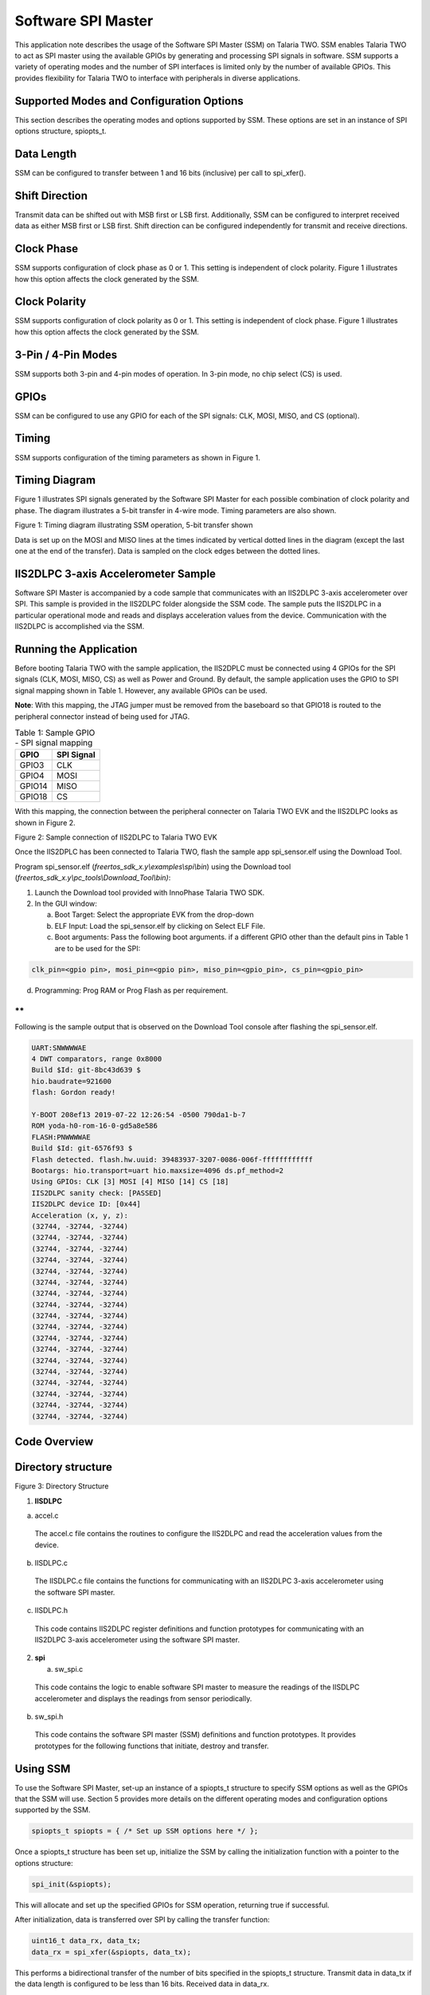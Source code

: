 .. _ex software spi master:

Software SPI Master
---------------------


This application note describes the usage of the Software SPI Master
(SSM) on Talaria TWO. SSM enables Talaria TWO to act as SPI master using
the available GPIOs by generating and processing SPI signals in
software. SSM supports a variety of operating modes and the number of
SPI interfaces is limited only by the number of available GPIOs. This
provides flexibility for Talaria TWO to interface with peripherals in
diverse applications.

Supported Modes and Configuration Options
~~~~~~~~~~~~~~~~~~~~~~~~~~~~~~~~

This section describes the operating modes and options supported by SSM.
These options are set in an instance of SPI options structure,
spiopts_t.

Data Length
~~~~~~~~~~~~~~~~~~~~~~~~~~~~~~~~

SSM can be configured to transfer between 1 and 16 bits (inclusive) per
call to spi_xfer().

Shift Direction
~~~~~~~~~~~~~~~~~~~~~~~~~~~~~~~~

Transmit data can be shifted out with MSB first or LSB first.
Additionally, SSM can be configured to interpret received data as either
MSB first or LSB first. Shift direction can be configured independently
for transmit and receive directions.

Clock Phase
~~~~~~~~~~~~~~~~~~~~~~~~~~~~~~~~

SSM supports configuration of clock phase as 0 or 1. This setting is
independent of clock polarity. Figure 1 illustrates how this option
affects the clock generated by the SSM.

Clock Polarity
~~~~~~~~~~~~~~~~~~~~~~~~~~~~~~~~

SSM supports configuration of clock polarity as 0 or 1. This setting is
independent of clock phase. Figure 1 illustrates how this option affects
the clock generated by the SSM.

3-Pin / 4-Pin Modes
~~~~~~~~~~~~~~~~~~~~~~~~~~~~~~~~

SSM supports both 3-pin and 4-pin modes of operation. In 3-pin mode, no
chip select (CS) is used.

GPIOs
~~~~~~~~~~~~~~~~~~~~~~~~~~~~~~~~

SSM can be configured to use any GPIO for each of the SPI signals: CLK,
MOSI, MISO, and CS (optional).

Timing
~~~~~~~~~~~~~~~~~~~~~~~~~~~~~~~~

SSM supports configuration of the timing parameters as shown in Figure
1.

Timing Diagram
~~~~~~~~~~~~~~~~~~~~~~~~~~~~~~~~

Figure 1 illustrates SPI signals generated by the Software SPI Master
for each possible combination of clock polarity and phase. The diagram
illustrates a 5-bit transfer in 4-wire mode. Timing parameters are also
shown.

|image74|

Figure 1: Timing diagram illustrating SSM operation, 5-bit transfer shown

Data is set up on the MOSI and MISO lines at the times indicated by
vertical dotted lines in the diagram (except the last one at the end of
the transfer). Data is sampled on the clock edges between the dotted
lines.

IIS2DLPC 3-axis Accelerometer Sample
~~~~~~~~~~~~~~~~~~~~~~~~~~~~~~~~

Software SPI Master is accompanied by a code sample that communicates
with an IIS2DLPC 3-axis accelerometer over SPI. This sample is provided
in the IIS2DLPC folder alongside the SSM code. The sample puts the
IIS2DLPC in a particular operational mode and reads and displays
acceleration values from the device. Communication with the IIS2DLPC is
accomplished via the SSM.

Running the Application
~~~~~~~~~~~~~~~~~~~~~~~~~~~~~~~~

Before booting Talaria TWO with the sample application, the IIS2DPLC
must be connected using 4 GPIOs for the SPI signals (CLK, MOSI, MISO,
CS) as well as Power and Ground. By default, the sample application uses
the GPIO to SPI signal mapping shown in Table 1. However, any available
GPIOs can be used.

**Note**: With this mapping, the JTAG jumper must be removed from the
baseboard so that GPIO18 is routed to the peripheral connector instead
of being used for JTAG.

.. table:: Table 1: Sample GPIO - SPI signal mapping

   +-----------------------------------+-----------------------------------+
   | **GPIO**                          | **SPI Signal**                    |
   +===================================+===================================+
   | GPIO3                             | CLK                               |
   +-----------------------------------+-----------------------------------+
   | GPIO4                             | MOSI                              |
   +-----------------------------------+-----------------------------------+
   | GPIO14                            | MISO                              |
   +-----------------------------------+-----------------------------------+
   | GPIO18                            | CS                                |
   +-----------------------------------+-----------------------------------+

With this mapping, the connection between the peripheral connecter on
Talaria TWO EVK and the IIS2DLPC looks as shown in Figure 2.

|image75|

Figure 2: Sample connection of IIS2DLPC to Talaria TWO EVK

Once the IIS2DPLC has been connected to Talaria TWO, flash the sample
app spi_sensor.elf using the Download Tool.

Program spi_sensor.elf (*freertos_sdk_x.y\\examples\\spi\\bin*) using
the Download tool (*freertos_sdk_x.y\\pc_tools\\Download_Tool\\bin)*:

1. Launch the Download tool provided with InnoPhase Talaria TWO SDK.

2. In the GUI window:

   a. Boot Target: Select the appropriate EVK from the drop-down

   b. ELF Input: Load the spi_sensor.elf by clicking on Select ELF File.

   c. Boot arguments: Pass the following boot arguments. if a different
      GPIO other than the default pins in Table 1 are to be used for the
      SPI:

.. code:: shell

      clk_pin=<gpio pin>, mosi_pin=<gpio pin>, miso_pin=<gpio_pin>, cs_pin=<gpio_pin>


d. Programming: Prog RAM or Prog Flash as per requirement.

**
**

Following is the sample output that is observed on the Download Tool
console after flashing the spi_sensor.elf.

.. code:: shell

      UART:SNWWWWAE
      4 DWT comparators, range 0x8000
      Build $Id: git-8bc43d639 $
      hio.baudrate=921600
      flash: Gordon ready!
      
      Y-BOOT 208ef13 2019-07-22 12:26:54 -0500 790da1-b-7
      ROM yoda-h0-rom-16-0-gd5a8e586
      FLASH:PNWWWWAE
      Build $Id: git-6576f93 $
      Flash detected. flash.hw.uuid: 39483937-3207-0086-006f-ffffffffffff
      Bootargs: hio.transport=uart hio.maxsize=4096 ds.pf_method=2
      Using GPIOs: CLK [3] MOSI [4] MISO [14] CS [18]
      IIS2DLPC sanity check: [PASSED]
      IIS2DLPC device ID: [0x44]
      Acceleration (x, y, z):
      (32744, -32744, -32744)                          
      (32744, -32744, -32744)                          
      (32744, -32744, -32744)                          
      (32744, -32744, -32744)                          
      (32744, -32744, -32744)                          
      (32744, -32744, -32744)                          
      (32744, -32744, -32744)                          
      (32744, -32744, -32744)                          
      (32744, -32744, -32744)                          
      (32744, -32744, -32744)                          
      (32744, -32744, -32744)                          
      (32744, -32744, -32744)                          
      (32744, -32744, -32744)                          
      (32744, -32744, -32744)                          
      (32744, -32744, -32744)                          
      (32744, -32744, -32744)                          
      (32744, -32744, -32744)                          
      (32744, -32744, -32744)    


Code Overview
~~~~~~~~~~~~~~~~~~~~~~~~~~~~~~~~

Directory structure
~~~~~~~~~~~~~~~~~~~
|image76|

Figure 3: Directory Structure

1. **IISDLPC**

a. accel.c

..

   The accel.c file contains the routines to configure the IIS2DLPC and
   read the acceleration values from the device.

b. IISDLPC.c

..

   The IISDLPC.c file contains the functions for communicating with an
   IIS2DLPC 3-axis accelerometer using the software SPI master.

c. IISDLPC.h

..

   This code contains IIS2DLPC register definitions and function
   prototypes for communicating with an IIS2DLPC 3-axis accelerometer
   using the software SPI master.

2. **spi**

   a. sw_spi.c

..

   This code contains the logic to enable software SPI master to measure
   the readings of the IISDLPC accelerometer and displays the readings
   from sensor periodically.

b. sw_spi.h

..

   This code contains the software SPI master (SSM) definitions and
   function prototypes. It provides prototypes for the following
   functions that initiate, destroy and transfer.

Using SSM
~~~~~~~~~

To use the Software SPI Master, set-up an instance of a spiopts_t
structure to specify SSM options as well as the GPIOs that the SSM will
use. Section 5 provides more details on the different operating modes
and configuration options supported by the SSM.

.. code:: shell

      spiopts_t spiopts = { /* Set up SSM options here */ };


Once a spiopts_t structure has been set up, initialize the SSM by
calling the initialization function with a pointer to the options
structure:

.. code:: shell

      spi_init(&spiopts);   


This will allocate and set up the specified GPIOs for SSM operation,
returning true if successful.

After initialization, data is transferred over SPI by calling the
transfer function:

.. code:: shell

      uint16_t data_rx, data_tx;
      data_rx = spi_xfer(&spiopts, data_tx);


This performs a bidirectional transfer of the number of bits specified
in the spiopts_t structure. Transmit data in data_tx if the data length
is configured to be less than 16 bits. Received data in data_rx.

After the SSM Tx and Rx Operations, Call the destroy function to clean
up the SSM and release the previously allocated GPIOs:

.. code:: shell

      spi_destroy(&spiopts);   


A sample application that makes use of the SSM is described in section 7
of this document.

sw_spi.c
~~~~~~~~

In software SPI master, SPI can be virtualized using software to
simulate the physical SPI port. Its Initialization is based on user
configuration. spi_init() initializes the GPIOs for software SPI master
operation. Verify that the same pin is not assigned to more than one SPI
function.

.. code:: shell

      if( spiopts->clk_pin == spiopts->mosi_pin ||
              spiopts->clk_pin == spiopts->miso_pin ||
              spiopts->mosi_pin == spiopts->miso_pin ||
              (spiopts->cs_en && (spiopts->clk_pin == spiopts->cs_pin ||
                                  spiopts->mosi_pin == spiopts->cs_pin ||
                                  spiopts->miso_pin == spiopts->cs_pin )))
          {
              os_printf("[SPI] ERROR: the same pin cannot be assigned to more than one SPI signal\n");
              return false;
          }


os_gpio_request()configures the selected pin as GPIOs for SSM.

.. code:: shell

      if(!os_gpio_request(pin2gpio(spiopts->clk_pin)))
          {
              os_printf("[SPI] ERROR: Could not configure CLK pin as GPIO\n");
              return false;
          }
          if(!os_gpio_request(pin2gpio(spiopts->mosi_pin)))
          {
              os_printf("[SPI] ERROR: Could not configure MOSI pin as GIPO\n");
              
              os_gpio_free(pin2gpio(spiopts->clk_pin));
              return false;
          }
          if(!os_gpio_request(pin2gpio(spiopts->miso_pin)))
          {
              os_printf("[SPI] ERROR: Could not configure MISO pin as GPIO\n");
              
              os_gpio_free(pin2gpio(spiopts->clk_pin) | pin2gpio(spiopts->mosi_pin));
              return false;
          }
          if(spiopts->cs_en && !os_gpio_request(pin2gpio(spiopts->cs_pin)))
          {
              os_printf("[SPI] ERROR: Could not configure CS pin as GPIO\n");
              os_gpio_free(pin2gpio(spiopts->clk_pin) | pin2gpio(spiopts->mosi_pin) | pin2gpio(spiopts->miso_pin));
              return false;
          }


The GPIO output state is set before configuring as output value using
os_gpio_set_pin().

.. code:: shell

      gpio_write(pin2gpio(spiopts->clk_pin), spiopts->clk_pol);
      os_gpio_clr_pin(pin2gpio(spiopts->mosi_pin));
      if(spiopts->cs_en)
           os_gpio_set_pin(pin2gpio(spiopts->cs_pin));


Configure GPIOs as input or output as appropriate:

.. code:: shell

      os_gpio_set_output(
                  pin2gpio(spiopts->clk_pin) |
                  pin2gpio(spiopts->mosi_pin) |
                  (spiopts->cs_en ? pin2gpio(spiopts->cs_pin) : 0) );
          os_gpio_set_input(pin2gpio(spiopts->miso_pin));


spi_destroy() frees GPIOs previously set up for software SPI master
operation.

.. code:: shell

      void spi_destroy(const spiopts_t * spiopts)
      {
          os_gpio_free(
                  pin2gpio(spiopts->clk_pin) |
                  pin2gpio(spiopts->mosi_pin) |
                  pin2gpio(spiopts->miso_pin) |
                  (spiopts->cs_en ? pin2gpio(spiopts->cs_pin) : 0) );
      }


spi_xfer()performs a bidirectional data transfer using SSM. spi_init()
must first be called with the SPI opts structure before this function is
called. This function returns the received data.

.. code:: shell

      bool clk = (spiopts->clk_phase == spiopts->clk_pol);   


This is initialized to the clock level that will be set when the first
bit is written out on MOSI.

.. code:: shell

      uint16_t mask_tx = spiopts->shiftdir_tx == MSB_FIRST ? (1 << (spiopts->datalen-1)) : 1;


This is initialized to select the first bit of data_tx to transmit.

.. code:: shell

      uint16_t data_rx = 0;


Extra bits are padded with 0s. This sets CS low. The CS line is normally
held high, which disconnects the peripheral from the SPI bus. Just
before data is sent to the peripheral, the line is brought low, which
activates the peripheral.

.. code:: shell

      if(spiopts->cs_en)
          {
              os_gpio_clr_pin(pin2gpio(spiopts->cs_pin));
              os_wait_usec(spiopts->t_cs_clk);
          }
      /* Shift bits */
          for(uint8_t i = 0; i < spiopts->datalen; i++)
          {
              bool bit_tx = data_tx & mask_tx;
              bool bit_rx = 0;


Data is set at the same time as the clock is updated.

.. code:: shell

      os_gpio_set_value( (clk ? pin2gpio(spiopts->clk_pin) : 0) | (bit_tx ? pin2gpio(spiopts->mosi_pin) : 0),
                                 (!clk ? pin2gpio(spiopts->clk_pin) : 0) | (!bit_tx ? pin2gpio(spiopts->mosi_pin) : 0) );
      
              os_wait_usec(spiopts->t_clk_setup);



The following code snippet samples the sensor rx data. It holds the
clock for a second when it starts preparing for the next bit.

.. code:: shell

      clk = !clk;
              gpio_write(pin2gpio(spiopts->clk_pin), clk);
              bit_rx = os_gpio_get_value(pin2gpio(spiopts->miso_pin));
      
              if(spiopts->shiftdir_rx == MSB_FIRST)
                  data_rx = (data_rx << 1) | bit_rx;
              else
                  data_rx = (data_rx >> 1) | ((uint16_t)bit_rx << (spiopts->datalen-1));
               /* Hold */
              os_wait_usec(spiopts->t_clk_hold);
              /* Prepare for next bit */
              clk = !clk;
              if(spiopts->shiftdir_tx == MSB_FIRST)
                  mask_tx >>= 1;
              else
                  mask_tx <<= 1;
          }


The following gpio_write() function sets the clock back to its polarity
value:

.. code:: shell

      gpio_write(pin2gpio(spiopts->clk_pin), spiopts->clk_pol);   


The following code block sets the ‘cs’ to high and master disables the
communication through the SPI protocol with the slave:

.. code:: shell

         if(spiopts->cs_en)
          {        os_wait_usec(spiopts->t_cs_clk);
              os_gpio_set_pin(pin2gpio(spiopts->cs_pin));    }


sw_spi.h
~~~~~~~~

The sw_spi.h file contains the software SPI master (SSM) definitions and
function prototypes. It provides prototypes for the following functions
that initiate, destroy and transfer.

accel.c
~~~~~~~

The accel.c file contains the routines to configure the IIS2DLPC and
reads acceleration values from the device by reading and writing from/to
the IIS2DLPC registers. For communication with the IIS2DLPC, this code
relies on functions and register definitions provided in IIS2DLPC.h and
IIS2DLPC.c.

The get_bootarg_pins() gets the GPIO pins for SPI signals via boot
arguments.

.. code:: shell

          if(!get_bootarg_pins(&clk_pin, &mosi_pin, &miso_pin, &cs_pin))
          {
              print_usage();
              return 1;
          }
          os_printf("Using GPIOs: CLK [%" PRIu8 "] MOSI [%" PRIu8 "] MISO [%" PRIu8 "] CS [%" PRIu8 "]\n",
                  clk_pin, mosi_pin, miso_pin, cs_pin);


IIS2DLPC_init initializes SW SPI master for communication with IIS2DLPC.

.. code:: shell

      if(!IIS2DLPC_init(&spiopts, clk_pin, mosi_pin, miso_pin, cs_pin))
    {
        os_printf("Could not initialize software SPI master for IIS2DLPC communication; aborting\n");
        return 2;
    }


IIS2DLPC_sanity_check runs a sanity check. This delay is only to make it
easier to examine SPI signals with a scope and is not needed for proper
operation. It gives time to examine the initial state of signals after
reset and before the first transfer.

.. code:: shell

          if(IIS2DLPC_sanity_check(&spiopts))
          {
              os_printf("IIS2DLPC sanity check: [PASSED]\n");
          }
          else
          {
              os_printf("IIS2DLPC sanity check: [FAILED]\n");
              os_printf("Aborting\n");
              return 3;
          }
          os_printf("IIS2DLPC device ID: [0x%" PRIX8 "]\n", IIS2DLPC_read_id(&spiopts));



IISDLPC_set_mode sets the IIS2DLPC operating mode.

.. code:: shell

      IIS2DLPC_set_mode(&spiopts);    


This code reads the values from the accelerometer through SPI.

.. code:: shell

      os_printf("Acceleration (x, y, z):\n");
         while(1)
          {
              accel_t accel = {0, 0, 0};
              char dispbuf[DISPBUF_LEN] = "";
              IIS2DLPC_read_accel(&spiopts, &accel);
              snprintf(dispbuf, DISPBUF_LEN, "(%" PRId16 ", %" PRId16 ", %" PRId16 ")", accel.accel_x, accel.accel_y, accel.accel_z);
      os_printf("%-*s\r", DISPBUF_LEN-1, dispbuf);
      os_msleep(ACCEL_READ_PERIOD_MS);
          }


The get_bootarg_pins() retrieves GPIO pin numbers for SPI signals from
boot arguments. If all pin numbers are valid, the pin numbers are stored
in the locations pointed to by the pin_out arguments and the function
returns true. Otherwise, the function returns false, and the memory
pointed to by the pin_out arguments remain unchanged. Also, it prints
all the pin details in the console. If no boot arguments are provided
for the GPIO pins, the default pins are selected for SPI.

.. code:: shell

      uint8_t clk_pin = 0, mosi_pin = 0, miso_pin = 0, cs_pin = 0;
      
      if(!clk_pin_out || !mosi_pin_out || !miso_pin_out || !cs_pin_out)
              return false;
      
          clk_pin = os_get_boot_arg_int("clk_pin", CLK_PIN_DEFAULT);
          mosi_pin = os_get_boot_arg_int("mosi_pin", MOSI_PIN_DEFAULT);
          miso_pin = os_get_boot_arg_int("miso_pin", MISO_PIN_DEFAULT);
          cs_pin = os_get_boot_arg_int("cs_pin", CS_PIN_DEFAULT);
      
      if(!gpio_pin_valid(clk_pin))
          {
              os_printf("Invalid GPIO pin number specified for CLK\n");
              return false;
          }
          if(!gpio_pin_valid(mosi_pin))
          {
              os_printf("Invalid GPIO pin number specified for MOSI\n");
              return false;
          }
          if(!gpio_pin_valid(miso_pin))
          {
              os_printf("Invalid GPIO pin number specified for MISO\n");
              return false;
          }
          if(!gpio_pin_valid(cs_pin))
          {
              os_printf("Invalid GPIO pin number specified for CS\n");
              return false;
          }
      
          *clk_pin_out = clk_pin;
          *mosi_pin_out = mosi_pin;
          *miso_pin_out = miso_pin;
          *cs_pin_out = cs_pin;
      
          return true;
      }


gpio_pin_valid() checks a GPIO pin number against the array of valid
GPIO pin numbers. Returns true if the pin number appears in the list,
false otherwise.

.. code:: shell

          for(size_t i = 0; i < sizeof(VALID_GPIOS) / sizeof(VALID_GPIOS[0]); i++)
              if(pin == VALID_GPIOS[i])
                  return true;
         return false;


The IIS2DLPC functions added in accel.c interact with the IIS2DLPC in a
manner that is specific to these functions and the use of the device by
this application. The IIS2DLPC_sanity_check() runs a sanity check by
writing values to an IIS2DLPC R/W register and reading them back.

.. code:: shell

      uint8_t data8_initial = IIS2DLPC_read8(spiopts, IIS2DLPC_TAP_THS_X);
          if(!IIS2DLPC_reg_wr_test(spiopts, IIS2DLPC_TAP_THS_X, 0xAA, 0xAA))
              return false;
          if(!IIS2DLPC_reg_wr_test(spiopts, IIS2DLPC_TAP_THS_X, 0x55, 0x55))
              return false;
          if(!IIS2DLPC_reg_wr_test(spiopts, IIS2DLPC_TAP_THS_X, 0x0, 0x0))
              return false;
          if(!IIS2DLPC_reg_wr_test(spiopts, IIS2DLPC_TAP_THS_X, 0xFF, 0xFF))
              return false;
          if(!IIS2DLPC_reg_wr_test(spiopts, IIS2DLPC_TAP_THS_X, data8_initial, data8_initial))
              return false;
          return true;


IIS2DLPC_reg_wr_test() writes a value to the IIS2DLPC register, reads
the register, and compares the read value with an expected value.

.. code:: shell

          uint8_t data8_read = 0;
          IIS2DLPC_write8(spiopts, addr, data8_write);
          if((data8_read = IIS2DLPC_read8(spiopts, addr)) != data8_expected)
          {
              os_printf("Register WR test: unexpected register value\n");
              os_printf("Addr: [0x%" PRIX8 "] Wrote: [0x%" PRIX8 "] Read: [0x%" PRIX8 "] Expected: [0x%" PRIX8 "]\n",
                      addr, data8_write, data8_read, data8_expected);
      
              return false;
          }
          return true;
      }


IIS2DLPC_read_id() reads the device ID of the IIS2DLPC.

.. code:: shell

      return IIS2DLPC_read8(spiopts, IIS2DLPC_WHO_AM_I);  


IIS2DLPC_set_mode() sets the IIS2DLPC in the mode that will be used for
this application. Here low noise, low power mode 4, 12.5Hz data rate, on
demand mode and trigger acceleration reading via register bit are
enabled.

.. code:: shell

      data8 = IIS2DLPC_read8(spiopts, IIS2DLPC_CTRL6);
      data8 = setbit(data8, IIS2DLPC_CTRL6_LOW_NOISE_OFFSET);
      IIS2DLPC_write8(spiopts, IIS2DLPC_CTRL6, data8);
        
      IIS2DLPC_write8(spiopts, IIS2DLPC_CTRL1,
                  (0x2 << IIS2DLPC_CTRL1_ODR_OFFSET) |
                  (0x2 << IIS2DLPC_CTRL1_MODE_OFFSET) |
                  (0x3 << IIS2DLPC_CTRL1_LP_MODE_OFFSET));
      
      data8 = IIS2DLPC_read8(spiopts, IIS2DLPC_CTRL3);
      data8 = setbit(data8, IIS2DLPC_CTRL3_SLP_MODE_SEL_OFFSET);
      IIS2DLPC_write8(spiopts, IIS2DLPC_CTRL3, data8);


IIS2DLPC_read_accel()triggers an acceleration reading from the IIS2DLPC
and waits for the result. IIS2DLPC_set_mode must be called before
calling this function.

.. code:: shell

      data8 = IIS2DLPC_read8(spiopts, IIS2DLPC_CTRL3);
      data8 = setbit(data8, IIS2DLPC_CTRL3_SLP_MODE_1_OFFSET);
      IIS2DLPC_write8(spiopts, IIS2DLPC_CTRL3, data8);


This reads the acceleration values from sensor:

.. code:: shell

      accel_x = IIS2DLPC_read8(spiopts, IIS2DLPC_OUT_X_L);
      accel_x |= (uint16_t)IIS2DLPC_read8(spiopts, IIS2DLPC_OUT_X_H) << 8;
      accel_y = IIS2DLPC_read8(spiopts, IIS2DLPC_OUT_Y_L);
      accel_y |= (uint16_t)IIS2DLPC_read8(spiopts, IIS2DLPC_OUT_Y_H) << 8;
      accel_z = IIS2DLPC_read8(spiopts, IIS2DLPC_OUT_Z_L);
      accel_z |= (uint16_t)IIS2DLPC_read8(spiopts, IIS2DLPC_OUT_Z_H) << 8;


Acceleration values are stored in 16-bit 2's complement format. This
conversion relies on implementation-defined behavior.

.. code:: shell

      accel->accel_x = (int16_t)accel_x;
      accel->accel_y = (int16_t)accel_y;
      accel->accel_z = (int16_t)accel_z;


IISDLPC.c
~~~~~~~~~

The functions in IISDLPC.c makes use of the SSM to communicate with an
IIS2DLPC. This contains functions for communicating with an IIS2DLPC
3-axis accelerometer using SSM.

IIS2DLPC_init() initializes SSM for communication with an IIS2DLPC. This
function sets up the supplied SPI options structure with values required
for communicating with an IIS2DLPC and initializes the SSM with the
options structure.

.. code:: shell

      spiopts->datalen = 16;
      spiopts->shiftdir_tx = MSB_FIRST;
      spiopts->shiftdir_rx = MSB_FIRST;
      spiopts->clk_phase = 0;
      spiopts->clk_pol = 1;
      spiopts->cs_en = true;
      spiopts->clk_pin = clk_pin;
      spiopts->mosi_pin = mosi_pin;
      spiopts->miso_pin = miso_pin;
      spiopts->cs_pin = cs_pin;
      spiopts->t_clk_setup = 25;
      spiopts->t_clk_hold = 25;
      spiopts->t_cs_clk = 25;
      spiopts->t_xfer_dly = 25;
      return spi_init(spiopts);


IIS2DLPC_destroy() cleans the resources (GPIOs) allocated by
IIS2DLPC_init(). IIS2DLPC_read8() reads a byte from the IIS2DLPC device
at a given address.

.. code:: shell

      uint16_t data_rx = 0;
      data_rx = spi_xfer(spiopts, 0x8000 | (uint16_t)(addr & 0x7F) << 8);
      return data_rx & 0xFF;


IIS2DLPC_write8() writes a byte to the IIS2DLPC device at a given
address.

.. code:: shell

      spi_xfer(spiopts, (uint16_t)(addr & 0x7F) << 8 \| data);       


IISDLPC.h
~~~~~~~~~

IIS2DLPC_init() initializes spiopts_t structure with the options
required for communicating with an IIS2DLPC device. It has parameters
for GPIO pin numbers to be used for SPI signals, which are registered in
the structure. After initializing the structure, this function calls
spi_init() to initialize the SSM.

IIS2DLPC_read8() reads the value of an IIS2DLPC register at a given
address and returns the data. This function must be passed as a pointer
to spiopts_t structure previously initialized with IIS2DLPC_init().

IIS2DLPC_write8() writes a value to an IIS2DLPC register at a given
address. This function must be passed as a pointer to spiopts_t
structure previously initialized with IIS2DLPC_init().

IIS2DLPC_destroy() frees the resources previously allocated by
IIS2DLPC_init() after the communication with the device is complete.

SPI Throughput
~~~~~~~~~~~~~~~~~~~~~~~~~~~~~~~~

The sample application (spi_throughput.c) demonstrates the SPI
throughput measurement.

This application transfers address and data bytes over the SPI
interface. Each iteration transfers 1 R/W bit, 7 address bits, and data
bits available in the RX_BUF_SZ buffer. After running the throughput
test, the application prints the throughput (in kbps) over the console.

**Application flow:**

1. Application writes ‘0’ on the ctrl register 2 (IIS2DLPC_CTRL2) to
      select SPI 4 wire interface and this disables auto address
      increment.

2. Application reads the sensor ID (IIS2DLPC_WHO_AM_I) from the sensor
      and prints it over the console.

3. Application now starts the throughput test.

4. After 100000 iterations, the application prints throughput over the
      console.

.. _running-the-application-1:

Running the Application
~~~~~~~~~~~~~~~~~~~~~~~~~~~~~~~~

Before booting Talaria TWO with the sample application, IIS2DPLC must be
connected using 4 GPIOs for the SPI signals (CLK, MOSI, MISO, CS) as
well as Power and Ground. By default, the sample application uses the
GPIO to SPI signal mapping shown in Table 1. However, any available
GPIOs can be used. The connection between the peripheral connecter on
Talaria TWO EVK and the IIS2DLPC is as shown in Figure 2.

**Note**: With signal mapping mentioned in Table 1, the JTAG jumper must
be removed from the baseboard so that GPIO18 is routed to the peripheral
connector instead of being used for JTAG.

Once the IIS2DPLC has been connected to Talaria TWO, flash the sample
application spi_throughput.elf using the Download Tool.

Program spi_throughput.elf (*freertos_sdk_x.y\\examples\\spi\\bin*)
using the Download tool:

1. Launch the Download tool provided with InnoPhase Talaria TWO SDK.

2. In the GUI window:

   a. Boot Target: Select the appropriate EVK from the drop-down

   b. ELF Input: Load the spi_throughput.elf by clicking on Select ELF
      File.

   c. Programming: Prog RAM or Prog Flash as per requirement.

Expected Output
~~~~~~~~~~~~~~~~~~~~~~~~~~~~~~~~

Following is a sample output observed on the Download Tool console after
flashing spi_throughput.elf.

.. code:: shell

      UART:SNWWWWAE
      4 DWT comparators, range 0x8000
      Build $Id: git-8bc43d639 $
      hio.baudrate=921600
      flash: Gordon ready!
      
      Y-BOOT 208ef13 2019-07-22 12:26:54 -0500 790da1-b-7
      ROM yoda-h0-rom-16-0-gd5a8e586
      FLASH:PNWWWWAE
      Build $Id: git-6576f93 $
      Flash detected. flash.hw.uuid: 39483937-3207-0086-006f-ffffffffffff
      Bootargs: hio.transport=uart hio.maxsize=4096 ds.pf_method=2
      Chip ID: 0x44
      
      Running throughput test...
      100000 iterations
      40301883 usec
      205600000 bits transferred in 40 seconds (5101 kbps)


.. |image74| image:: media/image74.png
   :width: 7.08661in
   :height: 6.99788in
.. |image75| image:: media/image75.png
   :width: 3.93701in
   :height: 3.25023in
.. |image76| image:: media/image76.png
   :width: 7.08661in
   :height: 6.99788in
